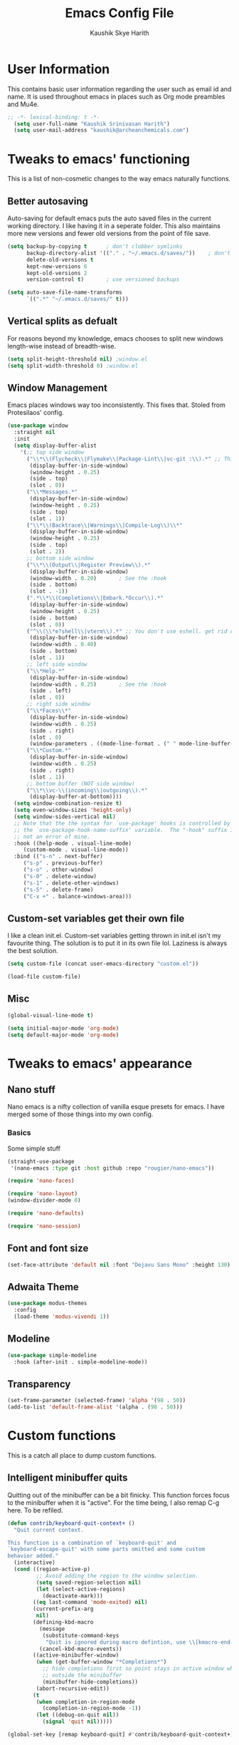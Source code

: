 #+startup: overview
#+title: Emacs Config File
#+author: Kaushik Skye Harith
#+email: skye.harith@gmail.com
#+options: toc:t todo:nil

* User Information
This contains basic user information regarding the user such as email id and name. It is used throughout emacs in places such as Org mode preambles and Mu4e.

#+begin_src emacs-lisp
  ;; -*- lexical-binding: t -*-
    (setq user-full-name "Kaushik Srinivasan Harith")
    (setq user-mail-address "kaushik@archeanchemicals.com")
#+end_src

* Tweaks to emacs' functioning
This is a list of non-cosmetic changes to the way emacs naturally functions. 

** Better autosaving
Auto-saving for default emacs puts the auto saved files in the current working directory. I like having it in a seperate folder. This also maintains more new versions and fewer old versions from the point of file save. 

#+begin_src emacs-lisp
  (setq backup-by-copying t      ; don't clobber symlinks
        backup-directory-alist '(("." . "~/.emacs.d/saves/"))    ; don't litter my fs tree
        delete-old-versions t
        kept-new-versions 6
        kept-old-versions 2
        version-control t)       ; use versioned backups

  (setq auto-save-file-name-transforms
        `((".*" "~/.emacs.d/saves/" t)))
#+end_src

** Vertical splits as defualt
For reasons beyond my knowledge, emacs chooses to split new windows length-wise instead of breadth-wise. 

#+begin_src emacs-lisp
  (setq split-height-threshold nil) ;window.el
  (setq split-width-threshold 0) ;window.el
#+end_src

** Window Management
Emacs places windows way too inconsistently. This fixes that. Stoled from Protesilaos' config.

#+begin_src emacs-lisp
  (use-package window
    :straight nil
    :init
    (setq display-buffer-alist
	  '(;; top side window
	    ("\\*\\(Flycheck\\|Flymake\\|Package-Lint\\|vc-git :\\).*" ;; This bit is useless to me currently. Rethink it later. 
	     (display-buffer-in-side-window)
	     (window-height . 0.25)
	     (side . top)
	     (slot . 0))
	    ("\\*Messages.*"
	     (display-buffer-in-side-window)
	     (window-height . 0.25)
	     (side . top)
	     (slot . 1))
	    ("\\*\\(Backtrace\\|Warnings\\|Compile-Log\\)\\*"
	     (display-buffer-in-side-window)
	     (window-height . 0.25)
	     (side . top)
	     (slot . 2))
	    ;; bottom side window
	    ("\\*\\(Output\\|Register Preview\\).*"
	     (display-buffer-in-side-window)
	     (window-width . 0.20)       ; See the :hook
	     (side . bottom)
	     (slot . -1))
	    (".*\\*\\(Completions\\|Embark.*Occur\\).*"
	     (display-buffer-in-side-window)
	     (window-height . 0.25)
	     (side . bottom)
	     (slot . 0))
	    ("^\\(\\*e?shell\\|vterm\\).*" ;; You don't use eshell. get rid of it
	     (display-buffer-in-side-window)
	     (window-width . 0.40)
	     (side . bottom)
	     (slot . 1))
	    ;; left side window
	    ("\\*Help.*"
	     (display-buffer-in-side-window)
	     (window-width . 0.25)       ; See the :hook
	     (side . left)
	     (slot . 0))
	    ;; right side window
	    ("\\*Faces\\*"
	     (display-buffer-in-side-window)
	     (window-width . 0.25)
	     (side . right)
	     (slot . 0)
	     (window-parameters . ((mode-line-format . (" " mode-line-buffer-identification)))))
	    ("\\*Custom.*"
	     (display-buffer-in-side-window)
	     (window-width . 0.25)
	     (side . right)
	     (slot . 1))
	    ;; bottom buffer (NOT side window)
	    ("\\*\\vc-\\(incoming\\|outgoing\\).*"
	     (display-buffer-at-bottom))))
    (setq window-combination-resize t)
    (setq even-window-sizes 'height-only)
    (setq window-sides-vertical nil)
    ;; Note that the the syntax for `use-package' hooks is controlled by
    ;; the `use-package-hook-name-suffix' variable.  The "-hook" suffix is
    ;; not an error of mine.
    :hook ((help-mode . visual-line-mode)
	   (custom-mode . visual-line-mode))
    :bind (("s-n" . next-buffer)
	   ("s-p" . previous-buffer)
	   ("s-o" . other-window)
	   ("s-0" . delete-window)
	   ("s-1" . delete-other-windows)
	   ("s-5" . delete-frame)
	   ("C-x +" . balance-windows-area)))
#+end_src

** Custom-set variables get their own file
I like a clean init.el. Custom-set variables getting thrown in init.el isn't my favourite thing. The solution is to put it in its own file lol. Laziness is always the best solution.

#+begin_src emacs-lisp
  (setq custom-file (concat user-emacs-directory "custom.el"))

  (load-file custom-file)
#+end_src

** Misc

#+begin_src emacs-lisp
  (global-visual-line-mode t)

  (setq initial-major-mode 'org-mode)
  (setq default-major-mode 'org-mode)
#+end_src

* Tweaks to emacs' appearance
** Nano stuff
Nano emacs is a nifty collection of vanilla esque presets for emacs. I have merged some of those things into my own config.

*** Basics
Some simple stuff

#+begin_src emacs-lisp
  (straight-use-package
   '(nano-emacs :type git :host github :repo "rougier/nano-emacs"))

  (require 'nano-faces)

  (require 'nano-layout)
  (window-divider-mode 0)

  (require 'nano-defaults)

  (require 'nano-session)
#+end_src

*** COMMENT Modeline
Nano modeline mode from repo is not used because it doesn't support themeing of faces

#+begin_src emacs-lisp
  (use-package nano-modeline
    :straight (:type git :host github :repo "rougier/nano-modeline")
    :config
    (add-hook 'prog-mode-hook            #'nano-modeline-prog-mode)
    (add-hook 'text-mode-hook            #'nano-modeline-text-mode)
    (add-hook 'org-mode-hook             #'nano-modeline-org-mode)
    (add-hook 'pdf-view-mode-hook        #'nano-modeline-pdf-mode)
    (add-hook 'mu4e-headers-mode-hook    #'nano-modeline-mu4e-headers-mode)
    (add-hook 'mu4e-view-mode-hook       #'nano-modeline-mu4e-message-mode)
    (add-hook 'elfeed-show-mode-hook     #'nano-modeline-elfeed-entry-mode)
    (add-hook 'elfeed-search-mode-hook   #'nano-modeline-elfeed-search-mode)
    (add-hook 'term-mode-hook            #'nano-modeline-term-mode)
    (add-hook 'xwidget-webkit-mode-hook  #'nano-modeline-xwidget-mode)
    (add-hook 'messages-buffer-mode-hook #'nano-modeline-message-mode)
    (add-hook 'org-capture-mode-hook     #'nano-modeline-org-capture-mode)
    (add-hook 'org-agenda-mode-hook      #'nano-modeline-org-agenda-mode))
#+end_src

** Font and font size

#+begin_src emacs-lisp
  (set-face-attribute 'default nil :font "Dejavu Sans Mono" :height 130)
#+end_src

** COMMENT TransSide theme
This is my own custom theme based on the colors of the trans flag. Pink and Blue are regularly used as highlight and accent colors with purple/lavenders acting as a unifying inbetween.

#+begin_src emacs-lisp
  (use-package TransSide
    :straight (TransSide :type git :host github :repo "Harith163/TransSide-theme")
    :config
    (load-theme 'TransSide-dark t))
#+end_src

** Adwaita Theme
#+begin_src emacs-lisp
  (use-package modus-themes
    :config
    (load-theme 'modus-vivendi 1))
#+end_src

** Modeline
#+begin_src emacs-lisp
  (use-package simple-modeline
    :hook (after-init . simple-modeline-mode))
#+end_src

** Transparency
#+begin_src emacs-lisp
   (set-frame-parameter (selected-frame) 'alpha '(98 . 50))
   (add-to-list 'default-frame-alist '(alpha . (98 . 50)))
#+end_src

* Custom functions
This is a catch all place to dump custom functions. 

** Intelligent minibuffer quits
Quitting out of the minibuffer can be a bit finicky. This function forces focus to the minibuffer when it is "active". For the time being, I also remap C-g here. To be refiled.

#+begin_src emacs-lisp
  (defun contrib/keyboard-quit-context+ ()
    "Quit current context.

  This function is a combination of `keyboard-quit' and
  `keyboard-escape-quit' with some parts omitted and some custom
  behavior added."
    (interactive)
    (cond ((region-active-p)
           ;; Avoid adding the region to the window selection.
           (setq saved-region-selection nil)
           (let (select-active-regions)
             (deactivate-mark)))
          ((eq last-command 'mode-exited) nil)
          (current-prefix-arg
           nil)
          (defining-kbd-macro
            (message
             (substitute-command-keys
              "Quit is ignored during macro defintion, use \\[kmacro-end-macro] if you want to stop macro definition"))
            (cancel-kbd-macro-events))
          ((active-minibuffer-window)
           (when (get-buffer-window "*Completions*")
             ;; hide completions first so point stays in active window when
             ;; outside the minibuffer
             (minibuffer-hide-completions))
           (abort-recursive-edit))
          (t
           (when completion-in-region-mode
             (completion-in-region-mode -1))
           (let ((debug-on-quit nil))
             (signal 'quit nil)))))

  (global-set-key [remap keyboard-quit] #'contrib/keyboard-quit-context+)
#+end_src

** Kill current buffer 
A mini function that I use for my own quick quit for things like ibuffer etc.

#+begin_src emacs-lisp
  (defun skye/kill-current-buffer ()
    (interactive)
    (kill-buffer (current-buffer)))
#+end_src

** Buffer scale
Self explanatory, to change buffer text size.

#+begin_src emacs-lisp
  (defun skye/small-text-scale ()
    "Make the buffer text zoom smaller"
    (interactive)
    (text-scale-set -1))

  (defun skye/big-text-scale ()
    "Make the buffer text zoom bigger"
    (interactive)
    (text-scale-set 1))
#+end_src

** Kill window on quit buffer
Usefull for things like dired, ibuffer etc that don't kill the window on quitting.

#+begin_src emacs-lisp
  (defun skye/quit-window ()
    "If more than one window is open, close window on quit"
    (interactive)
    (if (> (length (window-list)) 1) (delete-window) (quit-window)))
#+end_src

** Reload theme

#+begin_src emacs-lisp
  (defun skye/reload-theme ()
    "Reload a theme by disabling that theme first"
    (interactive)
    (let ((theme-name (split-string (buffer-name) "-")))
      (let ((theme (car (read-from-string (concat (car theme-name) "-" (car (cdr theme-name)))))))
    (eval-buffer (current-buffer))
    (disable-theme theme)
    (enable-theme theme))))
#+end_src

* Custom Keybinds
This is a list of custom keybinds that I couldn't fit in with the package declarations. Use "C-z" for all my custom keybinds and use "M-z" for functions that are related but broader/inverse in scope. Use the super key for things that are commonly associated with the "C-x C-" keybind.

The following functions are bound
  - remove redundant white space between text
  - evalueate top-level function instead of function at point (elisp/global)
  - a custom function to toggle window split from horizontal to vertical.
  - revert buffer 
  - comment and uncoment region.
  - Describe the face at point. Prefixed with Ctrl-z to distinguish between this and describe-function

#+begin_src emacs-lisp
  (use-package emacs
    :straight nil
    :bind
    (:map global-map
	  :prefix-map my-ctrl-z-prefix-map
	  :prefix "C-z"
	  ("C-<SPC>" . fixup-whitespace)
	  ("C-e" . eval-defun)
	  (";" . comment-region)
	  ("C-h f" . describe-face))

    (:map global-map
	  :prefix-map my-meta-z-prefix-map
	  :prefix "M-z"
	  (";" . uncomment-region))

    (:map global-map
	  ("<f5>" . revert-buffer)
	  ([remap kill-buffer] . skye/kill-current-buffer)
	  ("<f4>" . skye/reload-theme)
	  )
    ) 
#+end_src

* Packages
** Packages that make navigating emacs easier
*** All the icons 
All-the-icons provides fancy icons for all the lists and menus in emacs, but requires some setup in the form of font installlation.

**** All the icons

#+begin_src emacs-lisp
  (use-package all-the-icons)
#+end_src

**** All the icons for dired

#+begin_src emacs-lisp
  (use-package all-the-icons-dired)
#+end_src

**** All the icons for completions

#+begin_src emacs-lisp
  (use-package all-the-icons-completion)
#+end_src

*** CdLaTeX

#+begin_src emacs-lisp
  (use-package cdlatex)
#+end_src

*** Completion Stuff

#+begin_src emacs-lisp
  (use-package vertico
    :straight (vertico :files (:defaults "extensions/*")
                       :includes (vertico-indexed
                                  vertico-flat
                                  vertico-grid
                                  vertico-mouse
                                  vertico-quick
                                  vertico-buffer
                                  vertico-repeat
                                  vertico-reverse
                                  vertico-directory
                                  vertico-multiform
                                  vertico-unobtrusive
                                  ))
    :bind
    (:map vertico-map
          ("C-g" . contrib/keyboard-quit-context+)
          ("C-M-n" . vertico-next-group)
          ("C-M-p" . vertico-previous-group))
    :custom
    (vertico-count 8)                    ; Number of candidates to display
    (vertico-resize t)
    (vertico-cycle nil) ; Go from last to first candidate and first to last (cycle)?
    :init
    (vertico-mode)
    )

  (use-package marginalia
    :custom
    (marginalia-max-relative-age 0)
    (marginalia-align 'right)
    :init
    (marginalia-mode))

  (use-package consult
    :bind
    (:map global-map
          ("C-s" . consult-line)
          ("C-x b" . consult-buffer)
       ))

  (use-package savehist
    :config (savehist-mode))
#+end_src

*** Corfu
#+begin_src emacs-lisp
  (use-package corfu
    :config
    (setq corfu-auto t)
    (setq corfu-auto-delay 0)
    (setq corfu-auto-prefix 0)
    (setq corfu-quit-no-match t)
    :init
    (global-corfu-mode))

  (use-package cape
    ;; Bind dedicated completion commands
    ;; Alternative prefix keys: C-c p, M-p, M-+, ...
    :bind (("C-c p p" . completion-at-point) ;; capf
           ("C-c p t" . complete-tag)        ;; etags
           ("C-c p d" . cape-dabbrev)        ;; or dabbrev-completion
           ("C-c p h" . cape-history)
           ("C-c p f" . cape-file)
           ("C-c p k" . cape-keyword)
           ("C-c p s" . cape-symbol)
           ("C-c p a" . cape-abbrev)
           ("C-c p i" . cape-ispell)
           ("C-c p w" . cape-dict)
           ("C-c p \\" . cape-tex)
           ("C-c p _" . cape-tex)
           ("C-c p ^" . cape-tex)
           ("C-c p &" . cape-sgml)
           ("C-c p r" . cape-rfc1345))
    :init
    ;; Add `completion-at-point-functions', used by `completion-at-point'.
    (add-to-list 'completion-at-point-functions #'cape-dabbrev)
    (add-to-list 'completion-at-point-functions #'cape-file)
    (add-to-list 'completion-at-point-functions #'cape-keyword)
    (add-to-list 'completion-at-point-functions #'cape-tex)
    (add-to-list 'completion-at-point-functions #'cape-sgml)
    (add-to-list 'completion-at-point-functions #'cape-rfc1345)
    (add-to-list 'completion-at-point-functions #'cape-abbrev)
    (add-to-list 'completion-at-point-functions #'cape-ispell)
    (add-to-list 'completion-at-point-functions #'cape-dict)
    (add-to-list 'completion-at-point-functions #'cape-symbol)
  )
#+end_src

*** Dired
Dired or Dir-ed is the built in directory editor for emacs. Since it treats every thing as a text buffer, there are some powerful things we can do with it. I'm not smart enough to use it to its potential.

#+begin_src emacs-lisp
  (use-package dired
    :straight nil
    :config
    (setq dired-recursive-copies 'always)
    (setq dired-recursive-deletes 'always)
    (setq delete-by-moving-to-trash t)
    (setq dired-listing-switches "-al --group-directories-first --time-style=iso")
    (setq dired-dwim-target t)
    :hook
    ((dired-mode . dired-hide-details-mode)
     (dired-mode . all-the-icons-dired-mode))
    :bind
    (:map dired-mode-map ("q" . skye/quit-window)))
#+end_src

*** Electric pair mode
Common things that come in pairs are forced to exist in pairs. Part of vanilla emacs. Small change made in org mode to ignore <> completion.

#+begin_src emacs-lisp
  (use-package elec-pair
    :straight nil
    :hook
    (org-mode . (lambda ()
		  (setq-local electric-pair-inhibit-predicate
			      `(lambda (c)
				 (if (char-equal c ?<) t (,electric-pair-inhibit-predicate c))))))

    (org-mode . (lambda ()
		  (setq-local electric-pair-pairs (append electric-pair-pairs '((?$ . ?$))))))
    :config
    (electric-pair-mode 1))
#+end_src

*** Embark

#+begin_src emacs-lisp
  (use-package embark
    :bind
    (("C-." . embark-act)         ;; pick some comfortable binding
     ("C-;" . embark-dwim)        ;; good alternative: M-.
     ("C-h B" . embark-bindings)) ;; alternative for `describe-bindings'

    :init
    (setq prefix-help-command #'embark-prefix-help-command)
    (add-hook 'eldoc-documentation-functions #'embark-eldoc-first-target)

    :config
    (add-to-list 'display-buffer-alist
                 '("\\`\\*Embark Collect \\(Live\\|Completions\\)\\*"
                   nil
                   (window-parameters (mode-line-format . none)))))

  (use-package embark-consult
    :hook
    (embark-collect-mode . consult-preview-at-point-mode))
#+end_src

*** Expand-region
This changes the default mark position behaviour. Now, pressing ctrl-= after setting a mark will intelligently expand the highlighted region.

#+begin_src emacs-lisp
  (use-package expand-region
    :after (org)
    :bind
    (:map global-map
          ("C-=" . er/expand-region)))
#+end_src

*** Magit
Use git from within emacs!! Magit is the reason i don't use git from CLI anymore

#+begin_src emacs-lisp
  (use-package magit)
#+end_src

*** Quickly jump around -
Using letters from the home row to quickly navigate to a point on the screen. Much quicker than getting there with the cursor but uses brain power instead. Meh

**** Ace-Window

#+begin_src emacs-lisp
  (use-package ace-window
    :bind
    ([remap other-window] . ace-window)
    :config
    (setq aw-keys '(?a ?s ?d ?f ?g ?h ?j ?k ?l))
    )
#+end_src

**** Avy

#+begin_src emacs-lisp
  (use-package avy
    :bind
    (:map global-map
          ("C-;" . avy-goto-char)
          ("C-'" . avy-goto-char-2)
          ("M-g l" . avy-goto-line)
          ("M-g r" . avy-resume)
          :map org-mode-map
          ("C-'" . avy-goto-char-2))
    )
#+end_src

*** Rainbow delimiters
Delimiters is a fancy word/way of saying brackets, parenthesis, curly brackets etc. My personal favourite mini package maybe second to rainbow mode.

#+begin_src emacs-lisp
  (use-package rainbow-delimiters
    :hook
    (prog-mode . rainbow-delimiters-mode)
    (Latex-mode . rainbow-delimiters-mode)
    :config
    (rainbow-delimiters-mode 1))
#+end_src

*** Rainbow mode
Turns any hex color code that appears in a file into the actual color it represents!!

#+begin_src emacs-lisp
  (use-package rainbow-mode)
#+end_src

*** Restart emacs from within emacs 
This is the quickest and the best thing ever for people who constantly change their mind/fuck things up (a.k.a me)
    
#+begin_src emacs-lisp
  (use-package restart-emacs
    :config
    (setq restart-emacs-restore-frames t))
#+end_src
    
*** Undo tree
This replaces the default undo behaviour in emacs and gives you a nice tree timeline to navigate. Standard ctrl-/ and ctrl-shift-/ with a tree given by ctrl-x u. q to quit and choose.

#+begin_src emacs-lisp
  (use-package undo-tree
    :init
    (global-undo-tree-mode)
    :config
    (setq undo-tree-history-directory-alist '(("." . "~/.emacs.d/undo"))))
#+end_src 

*** Which-Key
Provides completion for keybinds in the minibuffer. Its great.

#+begin_src emacs-lisp
  (use-package which-key
    :config (which-key-mode))
#+end_src

*** Yuck Mode
#+begin_src emacs-lisp
  (use-package yuck-mode)
#+end_src

** Packages that make me want to use emacs
These are the packages that drive my day to day use of emacs.

*** Languages
**** Language Server Protocol
#+begin_src emacs-lisp
  (use-package lsp-ltex
    :hook (text-mode . (lambda ()
                         (require 'lsp-ltex)
                         (lsp)))  ; or lsp-deferred
    :init
    (setq lsp-ltex-version "16.0.0"))
#+end_src
**** Rust mode
#+begin_src emacs-lisp
  (use-package rust-mode)
#+end_src
*** Org mode stuff
**** Org mode
EVERYTHING IN ORG MODE!!

#+begin_src emacs-lisp
  (use-package org
    :hook
    (org-mode . org-cdlatex-mode)
    (org-mode . org-indent-mode)

    :init
    (setq org-highlight-latex-and-related '(native latex script))
    (setq org-export-backends '(ascii html icalendar latex odt org))

    :bind
    (:map org-mode-map
      ("C-c C-x C-e" . skye/org-mark-and-archive)
      ("C-c C-x <up>" . org-cycle-list-bullet)
      :map global-map
      ("C-c a" . org-agenda)
      ("C-c c" . org-capture))

    :config
    (require 'org-tempo)

    (setq org-directory "~/Dropbox/Org/Daily")

    (defun skye/org-get-path (stringname)
      "Use concat to generate full path."
      (concat (file-name-as-directory org-directory) stringname))

    (setq skye/Readme (skye/org-get-path "Task List.org"))
    (setq skye/archive (skye/org-get-path "archive.org"))

    (setq org-agenda-files (list skye/Readme))
    (setq org-archive-location (concat skye/archive "::* From %s"))

    (setq org-ellipsis " ▼")
    (setq org-src-fontify-natively t)
    (setq org-src-tab-acts-natively t)

    (setq org-todo-keywords '((sequence "TODO(t)" "|" "Doing(i!)" "|" "Waiting(w!)") (sequence "|" "CANCELLED(c)" "|" "DONE(d)")))

    (setq org-enforce-todo-dependencies t)
    (setq org-enforce-todo-checkbox-dependencies t)

    (setq skye/bullets-list '("◉" "●" "○" "⊙"))

    (setq org-src-window-setup 'current-window)

    (defun skye/org-mark-and-archive ()
      "Mark the state of the current subtree as either DONE or CANCELLED and export to my archive.org file"
      (interactive)
      (org-todo (completing-read "Choose a final TODO state" '("DONE" "CANCELLED")))
      (org-archive-subtree))


    (setq org-pretty-entities nil)
    (setq org-preview-latex-default-process 'dvisvgm)

    (setq org-fontify-todo-headline t)
    (setq org-fontify-done-headline t)
    )
#+end_src
**** Org-modern
#+begin_src emacs-lisp
  (use-package org-modern
    :config
    (global-org-modern-mode))
#+end_src

*** EAF
Emacs application framework basically gives you a way to run javascript in emacs. I like the pdf reader but that is it.

#+begin_src emacs-lisp
  (use-package eaf
    :defer t
    :straight (emacs-application-framework :type git :host github :repo "emacs-eaf/emacs-application-framework")
    :load-path "~/.emacs.d/straight/repos/emacs-application-framework/"
    :custom
    ; See https://github.com/emacs-eaf/emacs-application-framework/wiki/Customization
    (eaf-browser-continue-where-left-off t)
    (eaf-browser-enable-adblocker t)
    (browse-url-browser-function 'eaf-open-browser)
    :config
    (require 'eaf-browser)
    (require 'eaf-pdf-viewer))
#+end_src

* Lastly
Things that are to be done at the end. This should only load if everything else doesn't fail. Should consider putting some of this in a different place.

#+begin_src emacs-lisp
  (put 'scroll-left 'disabled nil)
  (put 'dired-find-alternate-file 'disabled nil)
  (put 'narrow-to-region 'disabled nil)

  (setq font-lock-maximum-decoration t)
    (use-package orderless
    :custom
    (completion-styles '(orderless))      ; Use orderless
    (completion-category-defaults nil)    ; I want to be in control!
    (orderless-matching-styles
     '(orderless-literal
       orderless-prefixes
       orderless-initialism
       orderless-regexp
       )))
#+end_src  

** COMMENT Matu-gen theme
#+begin_src emacs-lisp
  (use-package f)
  (use-package s)
  (use-package autothemer)

  (load-file "~/.emacs.d/testing/matu-theme.el")
  (load-file "~/.emacs.d/testing/matu-gen-theme.el")
  (load-theme 'matu-gen 1)
#+end_src
